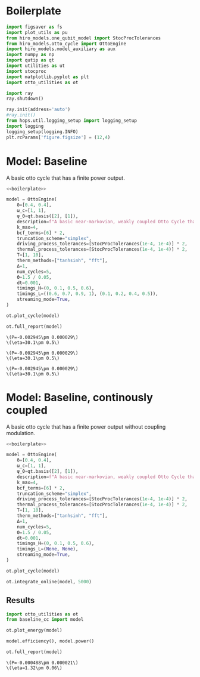 #+PROPERTY: header-args :session otto_baseline :kernel python :pandoc no :async yes :tangle otto_baseline.py

* Boilerplate
#+name: boilerplate
#+begin_src jupyter-python :results none :tangle otto_boilerplate.py
    import figsaver as fs
    import plot_utils as pu
    from hiro_models.one_qubit_model import StocProcTolerances
    from hiro_models.otto_cycle import OttoEngine
    import hiro_models.model_auxiliary as aux
    import numpy as np
    import qutip as qt
    import utilities as ut
    import stocproc
    import matplotlib.pyplot as plt
    import otto_utilities as ot

    import ray
    ray.shutdown()

    ray.init(address='auto')
    #ray.init()
    from hops.util.logging_setup import logging_setup
    import logging
    logging_setup(logging.INFO)
    plt.rcParams['figure.figsize'] = (12,4)
#+end_src

* Model: Baseline
:PROPERTIES:
:header-args: :tangle baseline.py :session baseline :noweb yes :async yes
:END:

A basic otto cycle that has a finite power output.

#+begin_src jupyter-python
  <<boilerplate>>
#+end_src

#+RESULTS:

#+begin_src jupyter-python
  model = OttoEngine(
      δ=[0.4, 0.4],
      ω_c=[1, 1],
      ψ_0=qt.basis([2], [1]),
      description=f"A basic near-markovian, weakly coupled Otto Cycle that actually works.",
      k_max=4,
      bcf_terms=[6] * 2,
      truncation_scheme="simplex",
      driving_process_tolerances=[StocProcTolerances(1e-4, 1e-4)] * 2,
      thermal_process_tolerances=[StocProcTolerances(1e-4, 1e-4)] * 2,
      T=[1, 10],
      therm_methods=["tanhsinh", "fft"],
      Δ=1,
      num_cycles=5,
      Θ=1.5 / 0.05,
      dt=0.001,
      timings_H=(0, 0.1, 0.5, 0.6),
      timings_L=((0.6, 0.7, 0.9, 1), (0.1, 0.2, 0.4, 0.5)),
      streaming_mode=True,
  )

  ot.plot_cycle(model)
#+end_src
#+RESULTS:
: [INFO    hops.core.integration     143440] Choosing the nonlinear integrator.
: [INFO    root                      143440] Starting analysis process.
: [INFO    root                      143440] Started analysis process with pid 167240.
: [INFO    hops.core.hierarchy_data  143440] Creating the streaming fifo at: /home/hiro/Documents/Projects/UNI/master/eflow_paper/python/otto_motor/results_cd3f8b0097f9c534dcf1ae820df84eb5360444c29eda1ab03060ef82aad20742.fifo
: [INFO    hops.core.integration     143440] Using 16 integrators.
: [INFO    hops.core.integration     143440] Some 0 trajectories have to be integrated.
: [INFO    hops.core.integration     143440] Using 1820 hierarchy states.
: 0it [00:00, ?it/s]

#+begin_src jupyter-python :tangle nilorg basics
  ot.full_report(model)
#+end_src
:RESULTS:
: \(P=-0.002945\pm 0.000029\)
: \(\eta=30.1\pm 0.5\)
[[file:./.ob-jupyter/c61e413e66aa7df116b897a2723935020b1c53fe.svg]]
[[file:./.ob-jupyter/f18ff8e0fb663c3f8ce0d8e0e9251800ed28866d.svg]]
: \(P=-0.002945\pm 0.000029\)
: \(\eta=30.1\pm 0.5\)
[[file:./.ob-jupyter/c532a1d8126a94546c4caacf30830a3abaf9791d.svg]]
: \(P=-0.002945\pm 0.000029\)
: \(\eta=30.1\pm 0.5\)
[[file:./.ob-jupyter/a87593e3ba9c2f50c02156f48c3d9f472939165e.svg]]
:END:

* Model: Baseline, continously coupled
:PROPERTIES:
:header-args: :tangle baseline_cc.py :session baseline_cc :noweb yes :async yes
:END:

A basic otto cycle that has a finite power output without coupling modulation.

#+begin_src jupyter-python
  <<boilerplate>>
#+end_src

#+RESULTS:
: 2022-12-02 17:22:15,922       INFO worker.py:956 -- Connecting to existing Ray cluster at address: 10.0.0.102:6379

#+begin_src jupyter-python
  model = OttoEngine(
      δ=[0.4, 0.4],
      ω_c=[1, 1],
      ψ_0=qt.basis([2], [1]),
      description=f"A basic near-markovian, weakly coupled Otto Cycle that actually works.",
      k_max=4,
      bcf_terms=[6] * 2,
      truncation_scheme="simplex",
      driving_process_tolerances=[StocProcTolerances(1e-4, 1e-4)] * 2,
      thermal_process_tolerances=[StocProcTolerances(1e-4, 1e-4)] * 2,
      T=[1, 10],
      therm_methods=["tanhsinh", "fft"],
      Δ=1,
      num_cycles=5,
      Θ=1.5 / 0.05,
      dt=0.001,
      timings_H=(0, 0.1, 0.5, 0.6),
      timings_L=(None, None),
      streaming_mode=True,
  )

  ot.plot_cycle(model)
#+end_src

#+RESULTS:
:RESULTS:
| <Figure | size | 1200x400 | with | 1 | Axes> | <AxesSubplot: | xlabel= | $\tau$ | ylabel= | Operator Norm | > |
[[file:./.ob-jupyter/d4e495d3d874fb283bf7adb54b752ec1c1c8a942.svg]]
:END:


#+begin_src jupyter-python :tangle nil
  ot.integrate_online(model, 5000)
#+end_src

#+RESULTS:
: [INFO    hops.core.integration     211210] Choosing the nonlinear integrator.
: [INFO    root                      211210] Starting analysis process.
: [INFO    root                      211210] Started analysis process with pid 621102.
: [INFO    hops.core.hierarchy_data  211210] Creating the streaming fifo at: /home/hiro/Documents/Projects/UNI/master/eflow_paper/python/otto_motor/results_fea83562df42901b66a85396f98a6c69d504e3a6d3dcc59cb83c5f34ec4077ca.fifo
: [INFO    hops.core.integration     211210] Using 32 integrators.
: [INFO    hops.core.integration     211210] Some 343 trajectories have to be integrated.
: [INFO    hops.core.integration     211210] Using 1820 hierarchy states.
: 100% 343/343 [06:21<00:00,  1.11s/it]

** Results
:PROPERTIES:
:header-args:  :session baseline_cc_res :noweb yes :async yes
:END:

#+begin_src jupyter-python
    import otto_utilities as ot
    from baseline_cc import model

    ot.plot_energy(model)
#+end_src

#+RESULTS:
:RESULTS:
| <Figure | size | 1200x400 | with | 1 | Axes> | <AxesSubplot: | xlabel= | $\tau$ | ylabel= | Energy | > |
[[file:./.ob-jupyter/3d98e3c75769ff8d11e9b3abd5b106b72bef0b1a.svg]]
:END:


#+begin_src jupyter-python
  model.efficiency(), model.power()
#+end_src

#+RESULTS:
| EnsembleValue | (((5000 0.013166547143407361 0.0005796013132630898))) | EnsembleValue | (((5000 -0.0004882838891758121 2.125229382647311e-05))) |


#+begin_src jupyter-python
    ot.full_report(model)
#+end_src

#+RESULTS:
[[file:./.ob-jupyter/5c70edfc7d22c62cc00936a4152948a0b6a9a1db.svg]]
:RESULTS:
: \(P=-0.000488\pm 0.000021\)
: \(\eta=1.32\pm 0.06\)
[[file:./.ob-jupyter/5d6803828c5f069e1abeeca5906cf627ec1a0720.svg]]
[[file:./.ob-jupyter/d0ac6d4dccf574add7cb85f8a9a8e302e8e13e1a.svg]]
:END:
